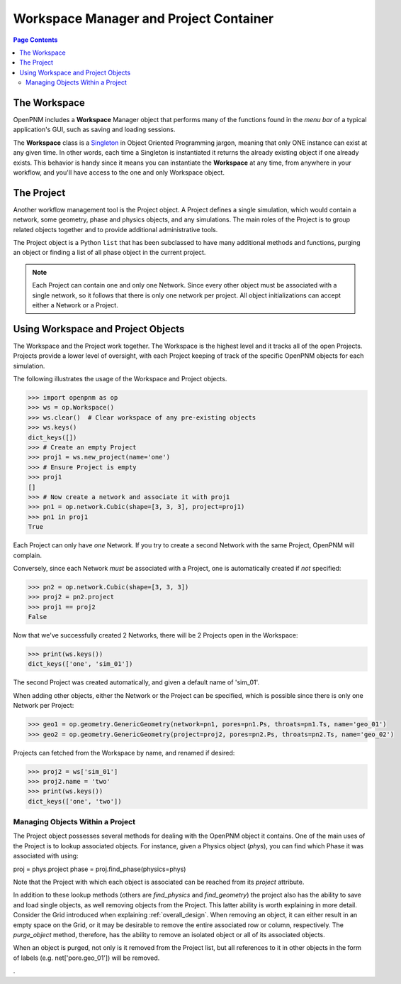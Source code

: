 .. _workspace:

================================================================================
Workspace Manager and Project Container
================================================================================

.. contents:: Page Contents
    :depth: 3

--------------------------------------------------------------------------------
The Workspace
--------------------------------------------------------------------------------

OpenPNM includes a **Workspace** Manager object that performs many of the functions found in the *menu bar* of a typical application's GUI, such as saving and loading sessions.

The **Workspace** class is a `Singleton <https://en.wikipedia.org/wiki/Singleton_pattern>`_ in Object Oriented Programming jargon, meaning that only ONE instance can exist at any given time.  In other words, each time a Singleton is instantiated it returns the already existing object if one already exists.  This behavior is handy since it means you can instantiate the **Workspace** at any time, from anywhere in your workflow, and you'll have access to the one and only Workspace object.

--------------------------------------------------------------------------------
The Project
--------------------------------------------------------------------------------

Another workflow management tool is the Project object.  A Project defines a single simulation, which would contain a network, some geometry, phase and physics objects, and any simulations.  The main roles of the Project is to group related objects together and to provide additional administrative tools.

The Project object is a Python ``list`` that has been subclassed to have many additional methods and functions, purging an object or finding a list of all phase object in the current project.

.. note::

    Each Project can contain one and only one Network.  Since every other object must be associated with a single network, so it follows that there is only one network per project.  All object initializations can accept either a Network or a Project.


--------------------------------------------------------------------------------
Using Workspace and Project Objects
--------------------------------------------------------------------------------

The Workspace and the Project work together.  The Workspace is the highest level and it tracks all of the open Projects.  Projects provide a lower level of oversight, with each Project keeping of track of the specific OpenPNM objects for each simulation.

The following illustrates the usage of the Workspace and Project objects.

.. code-block:: python

    >>> import openpnm as op
    >>> ws = op.Workspace()
    >>> ws.clear()  # Clear workspace of any pre-existing objects
    >>> ws.keys()
    dict_keys([])
    >>> # Create an empty Project
    >>> proj1 = ws.new_project(name='one')
    >>> # Ensure Project is empty
    >>> proj1
    []
    >>> # Now create a network and associate it with proj1
    >>> pn1 = op.network.Cubic(shape=[3, 3, 3], project=proj1)
    >>> pn1 in proj1
    True

Each Project can only have *one* Network.  If you try to create a second
Network with the same Project, OpenPNM will complain.

Conversely, since each Network *must* be associated with a Project, one is
automatically created if *not* specified:

.. code-block:: python

    >>> pn2 = op.network.Cubic(shape=[3, 3, 3])
    >>> proj2 = pn2.project
    >>> proj1 == proj2
    False

Now that we've successfully created 2 Networks, there will be 2 Projects open
in the Workspace:

.. code-block:: python

    >>> print(ws.keys())
    dict_keys(['one', 'sim_01'])

The second Project was created automatically, and given a default name of
'sim_01'.

When adding other objects, either the Network or the Project can be specified,
which is possible since there is only one Network per Project:

.. code-block:: python

    >>> geo1 = op.geometry.GenericGeometry(network=pn1, pores=pn1.Ps, throats=pn1.Ts, name='geo_01')
    >>> geo2 = op.geometry.GenericGeometry(project=proj2, pores=pn2.Ps, throats=pn2.Ts, name='geo_02')

Projects can fetched from the Workspace by name, and renamed if
desired:

.. code-block:: python

    >>> proj2 = ws['sim_01']
    >>> proj2.name = 'two'
    >>> print(ws.keys())
    dict_keys(['one', 'two'])

................................................................................
Managing Objects Within a Project
................................................................................

The Project object possesses several methods for dealing with the OpenPNM object it contains.  One of the main uses of the Project is to lookup associated objects.  For instance, given a Physics object (`phys`), you can find which Phase it was associated with using:

.. code-block:: python

proj = phys.project
phase = proj.find_phase(physics=phys)

Note that the Project with which each object is associated can be reached from its `project` attribute.

In addition to these lookup methods (others are `find_physics` and `find_geometry`) the project also has the ability to save and load single objects, as well removing objects from the Project.  This latter ability is worth explaining in more detail.  Consider the Grid introduced when explaining :ref:`overall_design`.  When removing an object, it can either result in an empty space on the Grid, or it may be desirable to remove the entire associated row or column, respectively.  The `purge_object` method, therefore, has the ability to remove an isolated object or all of its associated objects.

When an object is purged, not only is it removed from the Project list, but all references to it in other objects in the form of labels (e.g. net['pore.geo_01']) will be removed.















.
